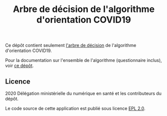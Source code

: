 #+title: Arbre de décision de l'algorithme d'orientation COVID19

Ce dépôt contient seulement [[file:covid19-orientation-arbre-de-decision.txt][l'arbre de décision]] de l'algorithme
d'orientation COVID19.

Pour la documentation sur l'ensemble de l'algorithme (questionnaire
inclus), voir [[https://github.com/Delegation-numerique-en-sante/covid19-algorithme-orientation][ce dépôt]].

** Licence

2020 Délégation ministérielle du numérique en santé et les
contributeurs du dépôt.

Le code source de cette application est publié sous licence [[file:LICENSE][EPL 2.0]].

